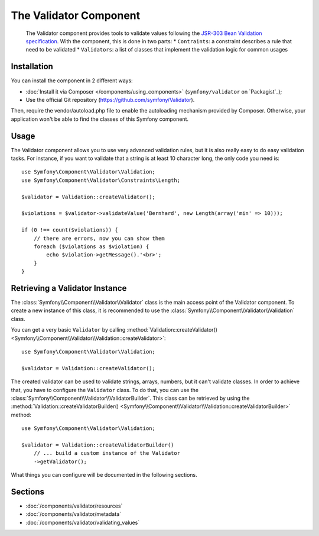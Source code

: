 .. index::
   single: Validator
   single: Components; Validator

The Validator Component
=======================

    The Validator component provides tools to validate values following the
    `JSR-303 Bean Validation specification`_. With the component, this is done in two parts:
    * ``Contraints``: a constraint describes a rule that need to be validated
    * ``Validators``: a list of classes that implement the validation logic for common usages



Installation
------------

You can install the component in 2 different ways:

* :doc:`Install it via Composer </components/using_components>` (``symfony/validator`` on `Packagist`_);
* Use the official Git repository (https://github.com/symfony/Validator).

Then, require the vendor/autoload.php file to enable the autoloading mechanism provided by Composer. Otherwise, your application won't be able to find the classes of this Symfony component.

Usage
-----

The Validator component allows you to use very advanced validation rules, but
it is also really easy to do easy validation tasks. For instance, if you want
to validate that a string is at least 10 character long, the only code you need is::

    use Symfony\Component\Validator\Validation;
    use Symfony\Component\Validator\Constraints\Length;

    $validator = Validation::createValidator();

    $violations = $validator->validateValue('Bernhard', new Length(array('min' => 10)));

    if (0 !== count($violations)) {
        // there are errors, now you can show them
        foreach ($violations as $violation) {
            echo $violation->getMessage().'<br>';
        }
    }

Retrieving a Validator Instance
-------------------------------

The :class:`Symfony\\Component\\Validator\\Validator` class is the main access
point of the Validator component. To create a new instance of this class, it
is recommended to use the :class:`Symfony\\Component\\Validator\\Validation`
class.

You can get a very basic ``Validator`` by calling 
:method:`Validation::createValidator() <Symfony\\Component\\Validator\\Validation::createValidator>`::

    use Symfony\Component\Validator\Validation;

    $validator = Validation::createValidator();

The created validator can be used to validate strings, arrays, numbers, but it
can't validate classes. In order to achieve that, you have to configure the ``Validator``
class. To do that, you can use the :class:`Symfony\\Component\\Validator\\ValidatorBuilder`.
This class can be retrieved by using the
:method:`Validation::createValidatorBuilder() <Symfony\\Component\\Validator\\Validation::createValidatorBuilder>`
method::

    use Symfony\Component\Validator\Validation;

    $validator = Validation::createValidatorBuilder()
        // ... build a custom instance of the Validator
        ->getValidator();

What things you can configure will be documented in the following sections.

Sections
--------

* :doc:`/components/validator/resources`
* :doc:`/components/validator/metadata`
* :doc:`/components/validator/validating_values`

.. _`JSR-303 Bean Validation specification`: http://jcp.org/en/jsr/detail?id=303
